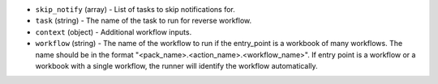 .. NOTE: This file has been generated automatically, don't manually edit it

* ``skip_notify`` (array) - List of tasks to skip notifications for.
* ``task`` (string) - The name of the task to run for reverse workflow.
* ``context`` (object) - Additional workflow inputs.
* ``workflow`` (string) - The name of the workflow to run if the entry_point is a workbook of many workflows. The name should be in the format "<pack_name>.<action_name>.<workflow_name>". If entry point is a workflow or a workbook with a single workflow, the runner will identify the workflow automatically.